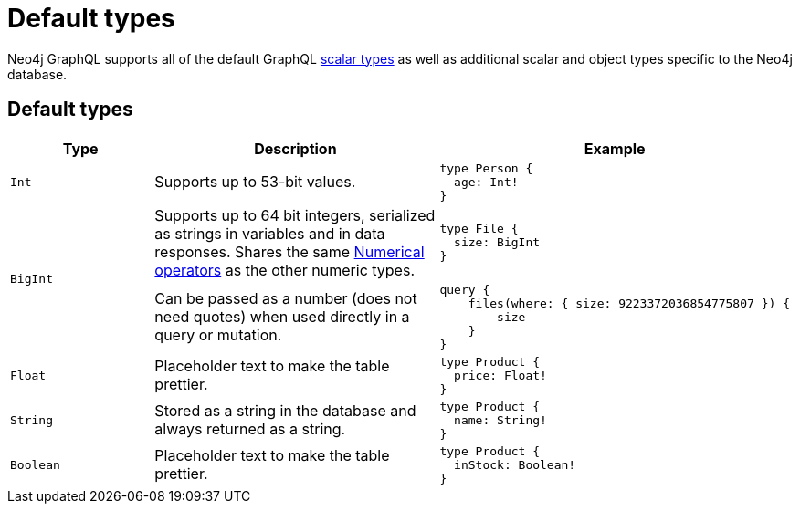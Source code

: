 [[type-definitions-types]]
:description: This page lists the default types available in the Neo4j GraphQL Library.
= Default types

Neo4j GraphQL supports all of the default GraphQL https://graphql.org/learn/schema/#scalar-types[scalar types] as well as additional scalar and object types specific to the Neo4j database.

== Default types

[cols="1,2,2"]
|===
| Type | Description | Example

| `Int`
| Supports up to 53-bit values.
a|
[source, graphql, indent=0]
----
type Person {
  age: Int!
}
----

.2+| `BigInt`
| Supports up to 64 bit integers, serialized as strings in variables and in data responses. 
Shares the same xref::queries-aggregations/filtering.adoc#filtering-numerical-operators[Numerical operators] as the other numeric types.
a| 
[source, graphql, indent=0]
----
type File {
  size: BigInt
}
----

| Can be passed as a number (does not need quotes) when used directly in a query or mutation.
a|
[source, graphql, indent=0]
----
query {
    files(where: { size: 9223372036854775807 }) {
        size
    }
}
----

| `Float`
| Placeholder text to make the table prettier.
a|
[source, graphql, indent=0]
----
type Product {
  price: Float!
}
----

| `String`
| Stored as a string in the database and always returned as a string.
a|
[source, graphql, indent=0]
----
type Product {
  name: String!
}
----

| `Boolean`
| Placeholder text to make the table prettier.
a|
[source, graphql, indent=0]
----
type Product {
  inStock: Boolean!
}
----

| `ID`
| Placeholder text to make the table prettier.
[source, graphql, indent=0]
----
type Product {
  id: ID!
}
----
|===